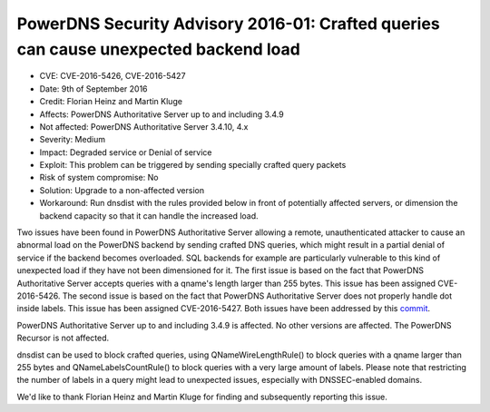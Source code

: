 PowerDNS Security Advisory 2016-01: Crafted queries can cause unexpected backend load
-------------------------------------------------------------------------------------

-  CVE: CVE-2016-5426, CVE-2016-5427
-  Date: 9th of September 2016
-  Credit: Florian Heinz and Martin Kluge
-  Affects: PowerDNS Authoritative Server up to and including 3.4.9
-  Not affected: PowerDNS Authoritative Server 3.4.10, 4.x
-  Severity: Medium
-  Impact: Degraded service or Denial of service
-  Exploit: This problem can be triggered by sending specially crafted
   query packets
-  Risk of system compromise: No
-  Solution: Upgrade to a non-affected version
-  Workaround: Run dnsdist with the rules provided below in front of
   potentially affected servers, or dimension the backend capacity so
   that it can handle the increased load.

Two issues have been found in PowerDNS Authoritative Server allowing a
remote, unauthenticated attacker to cause an abnormal load on the
PowerDNS backend by sending crafted DNS queries, which might result in a
partial denial of service if the backend becomes overloaded. SQL
backends for example are particularly vulnerable to this kind of
unexpected load if they have not been dimensioned for it. The first
issue is based on the fact that PowerDNS Authoritative Server accepts
queries with a qname's length larger than 255 bytes. This issue has been
assigned CVE-2016-5426. The second issue is based on the fact that
PowerDNS Authoritative Server does not properly handle dot inside
labels. This issue has been assigned CVE-2016-5427. Both issues have
been addressed by this
`commit <https://github.com/PowerDNS/pdns/commit/881b5b03a590198d03008e4200dd00cc537712f3>`__.

PowerDNS Authoritative Server up to and including 3.4.9 is affected. No
other versions are affected. The PowerDNS Recursor is not affected.

dnsdist can be used to block crafted queries, using
QNameWireLengthRule() to block queries with a qname larger than 255
bytes and QNameLabelsCountRule() to block queries with a very large
amount of labels. Please note that restricting the number of labels in a
query might lead to unexpected issues, especially with DNSSEC-enabled
domains.

We'd like to thank Florian Heinz and Martin Kluge for finding and
subsequently reporting this issue.
